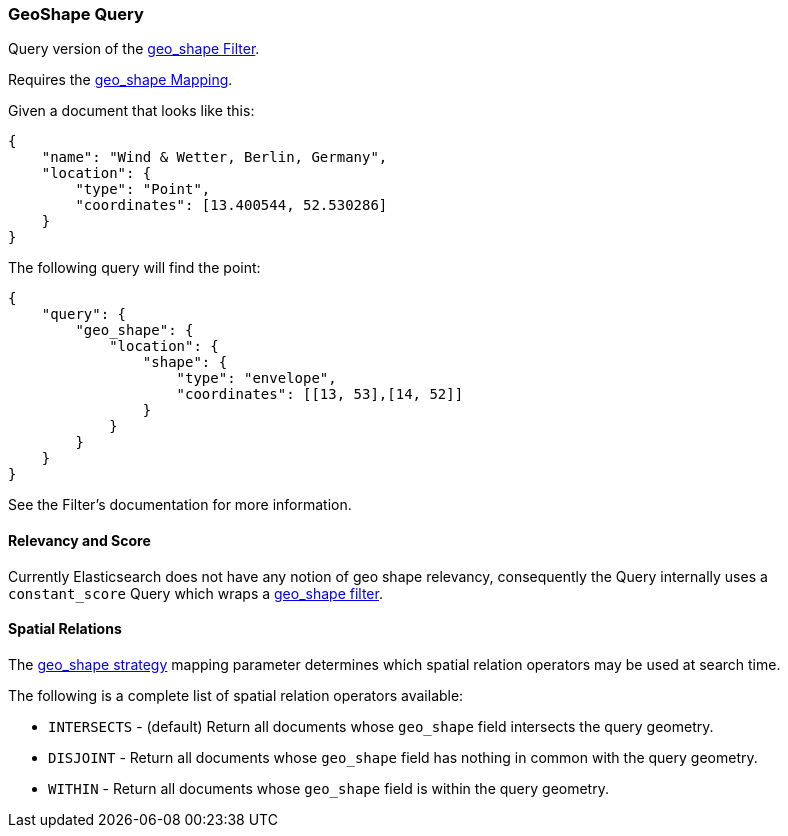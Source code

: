 [[query-dsl-geo-shape-query]]
=== GeoShape Query

Query version of the
<<query-dsl-geo-shape-filter,geo_shape Filter>>.

Requires the <<mapping-geo-shape-type,geo_shape
Mapping>>.

Given a document that looks like this:

[source,js]
--------------------------------------------------
{
    "name": "Wind & Wetter, Berlin, Germany",
    "location": {
        "type": "Point",
        "coordinates": [13.400544, 52.530286]
    }
}
--------------------------------------------------

The following query will find the point:

[source,js]
--------------------------------------------------
{
    "query": {
        "geo_shape": {
            "location": {
                "shape": {
                    "type": "envelope",
                    "coordinates": [[13, 53],[14, 52]]
                }
            }
        }
    }
}
--------------------------------------------------

See the Filter's documentation for more information.

[float]
==== Relevancy and Score

Currently Elasticsearch does not have any notion of geo shape relevancy,
consequently the Query internally uses a `constant_score` Query which
wraps a <<query-dsl-geo-shape-filter,geo_shape
filter>>.

==== Spatial Relations

The <<spatial-strategy, geo_shape strategy>> mapping parameter determines
which spatial relation operators may be used at search time.

The following is a complete list of spatial relation operators available:

* `INTERSECTS` - (default) Return all documents whose `geo_shape` field
intersects the query geometry.
* `DISJOINT` - Return all documents whose `geo_shape` field
has nothing in common with the query geometry.
* `WITHIN` - Return all documents whose `geo_shape` field
is within the query geometry.
